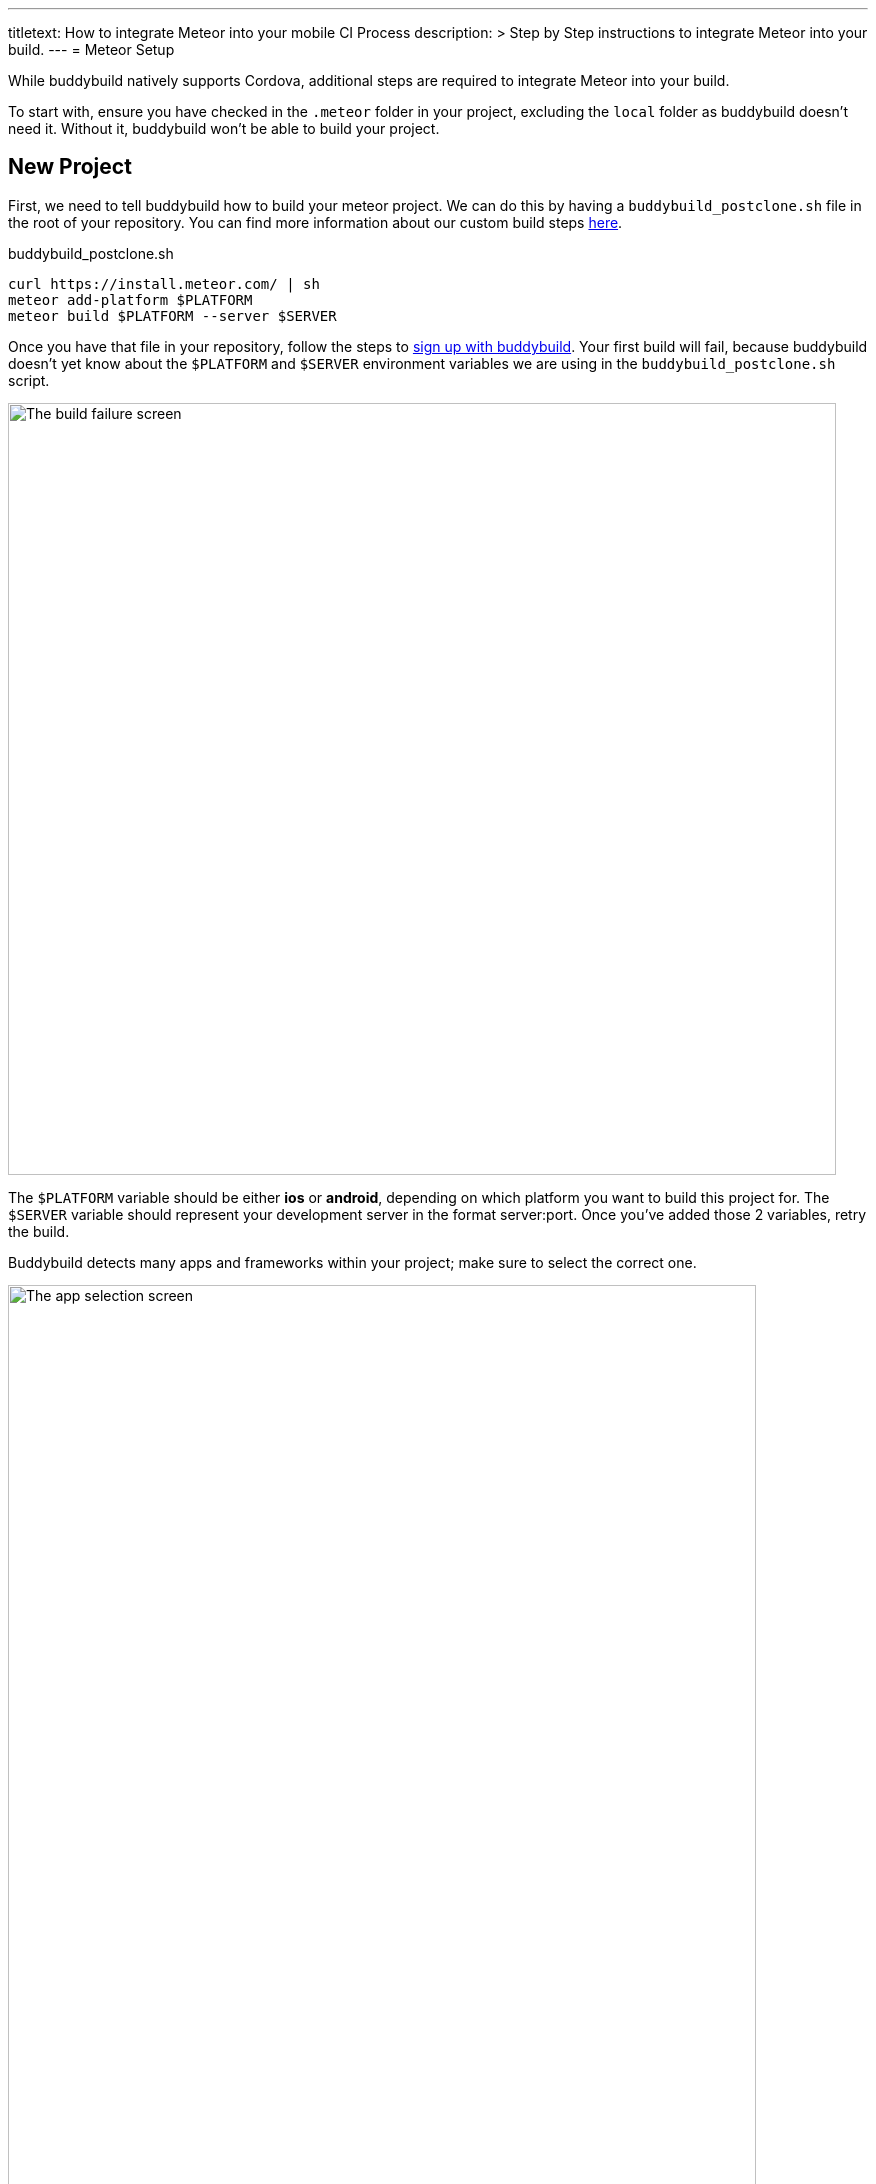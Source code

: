 --- 
titletext: How to integrate Meteor into your mobile CI Process
description: >
  Step by Step instructions to integrate Meteor into your build.
---
= Meteor Setup

While buddybuild natively supports Cordova, additional steps are
required to integrate Meteor into your build.

To start with, ensure you have checked in the `.meteor` folder in your
project, excluding the `local` folder as buddybuild doesn't need it.
Without it, buddybuild won't be able to build your project.


== New Project

First, we need to tell buddybuild how to build your meteor project.  We
can do this by having a `buddybuild_postclone.sh` file in the root of your
repository. You can find more information about our custom build steps
link:../../custom_build_steps.adoc[here].

.buddybuild_postclone.sh
[source,bash]
----
curl https://install.meteor.com/ | sh
meteor add-platform $PLATFORM
meteor build $PLATFORM --server $SERVER
----

Once you have that file in your repository, follow the steps to
link:../../../quickstart/android/select_an_app.adoc[sign up with
buddybuild]. Your first build will fail, because buddybuild doesn't yet
know about the `$PLATFORM` and `$SERVER` environment variables we are
using in the `buddybuild_postclone.sh` script.

image:img/Screen-Shot-2017-05-08-at-15.23.31.png["The build failure
screen", 828, 772]

The `$PLATFORM` variable should be either **ios** or **android**,
depending on which platform you want to build this project for. The
`$SERVER` variable should represent your development server in the
format server:port. Once you've added those 2 variables, retry the
build.

Buddybuild detects many apps and frameworks within your project; make
sure to select the correct one.

image:img/Screen-Shot-2017-05-08-at-15.39.53.png["The app selection
screen", 748, 1194]

For iOS projects, you should select the workspace project, the one not
within a `.meteor` folder. For Android, you can select the Android
project.
